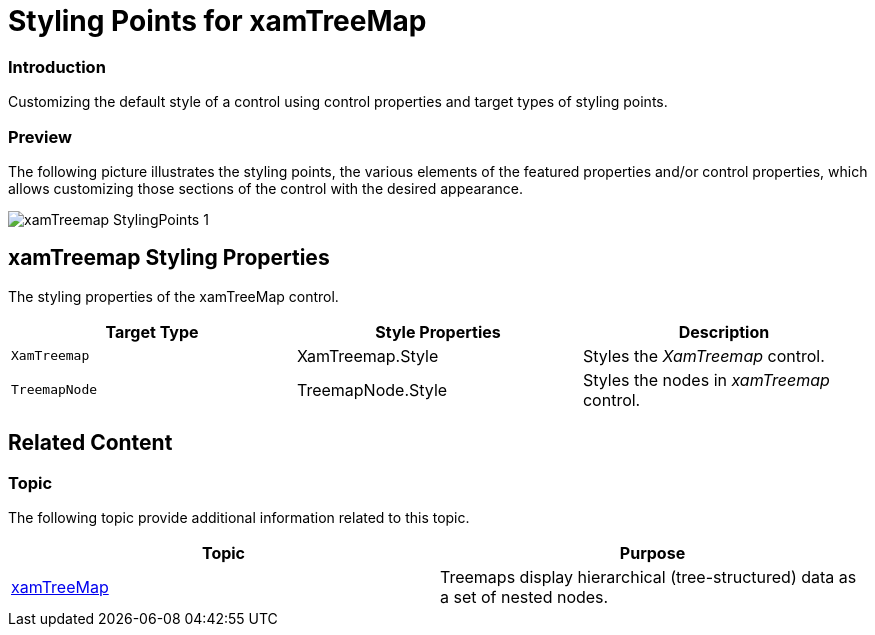 ﻿////

|metadata|
{
    "name": "designers-guide-styling-points-for-xamtreemap",
    "controlName": [],
    "tags": ["Styling","Templating"],
    "guid": "6aafe9e6-b2cf-4347-8dc8-482b809a4e53",  
    "buildFlags": ["sl","wpf","win-phone"],
    "createdOn": "2012-04-05T14:23:22.5295042Z"
}
|metadata|
////

= Styling Points for xamTreeMap

=== Introduction

Customizing the default style of a control using control properties and target types of styling points.

=== Preview

The following picture illustrates the styling points, the various elements of the featured properties and/or control properties, which allows customizing those sections of the control with the desired appearance.

image::images/xamTreemap_StylingPoints_1.png[]

== xamTreemap Styling Properties

The styling properties of the xamTreeMap control.

[options="header", cols="a,a,a"]
|====
|Target Type|Style Properties|Description

|`XamTreemap`
|XamTreemap.Style
|Styles the _XamTreemap_ control.

|`TreemapNode`
|TreemapNode.Style
|Styles the nodes in _xamTreemap_ control.

|====

== Related Content

=== Topic

The following topic provide additional information related to this topic.

[options="header", cols="a,a"]
|====
|Topic|Purpose

| link:xamtreemap.html[xamTreeMap]
|Treemaps display hierarchical (tree-structured) data as a set of nested nodes.

|====